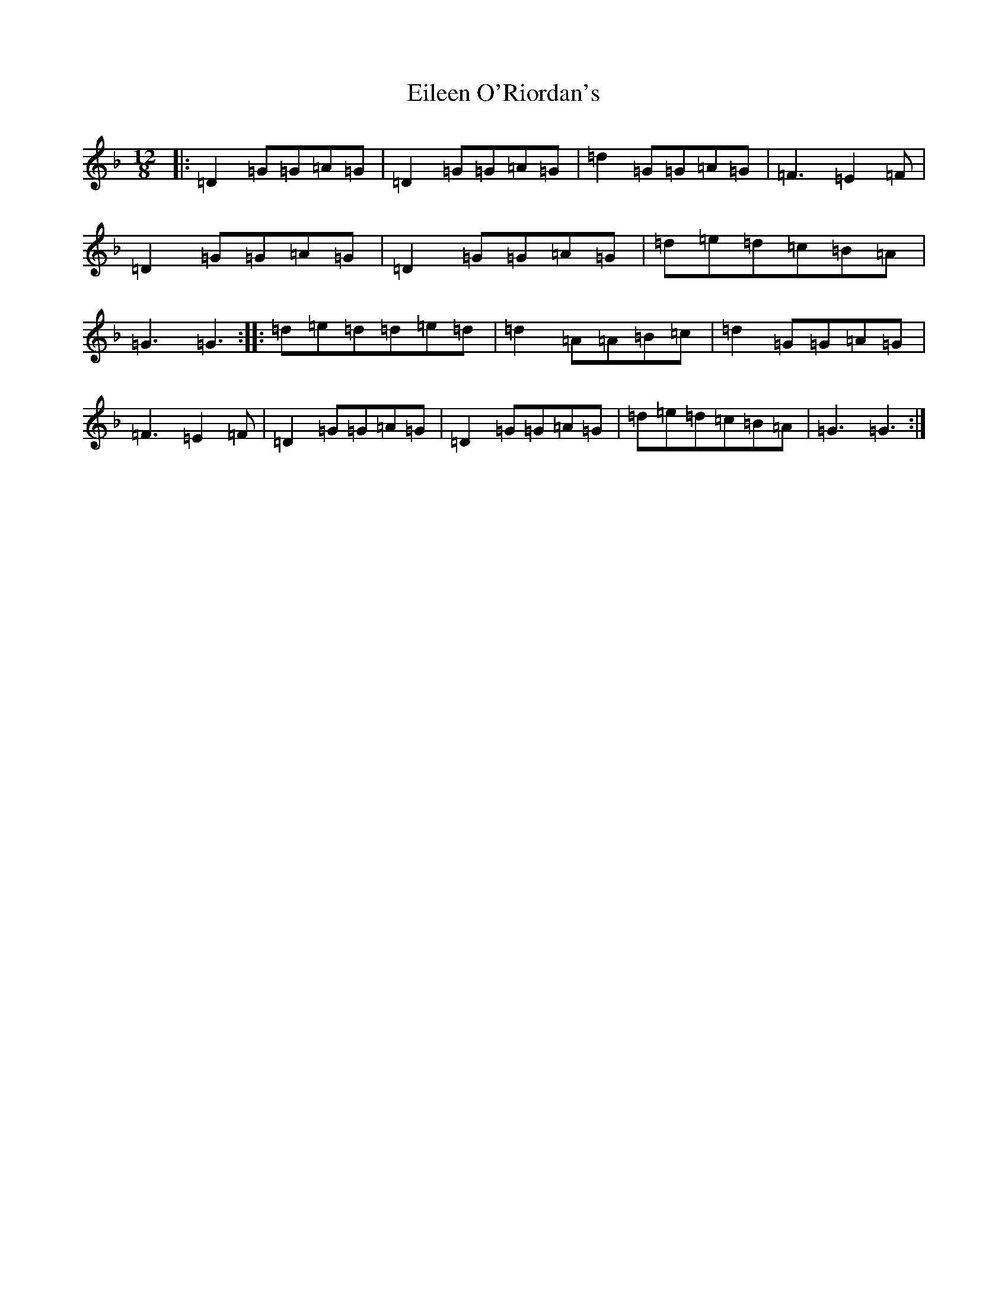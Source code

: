 X: 5263
T: Eileen O'Riordan's
S: https://thesession.org/tunes/4176#setting21911
Z: A Mixolydian
R: slide
M: 12/8
L: 1/8
K: C Mixolydian
|:=D2=G=G=A=G|=D2=G=G=A=G|=d2=G=G=A=G|=F3=E2=F|=D2=G=G=A=G|=D2=G=G=A=G|=d=e=d=c=B=A|=G3=G3:||:=d=e=d=d=e=d|=d2=A=A=B=c|=d2=G=G=A=G|=F3=E2=F|=D2=G=G=A=G|=D2=G=G=A=G|=d=e=d=c=B=A|=G3=G3:|